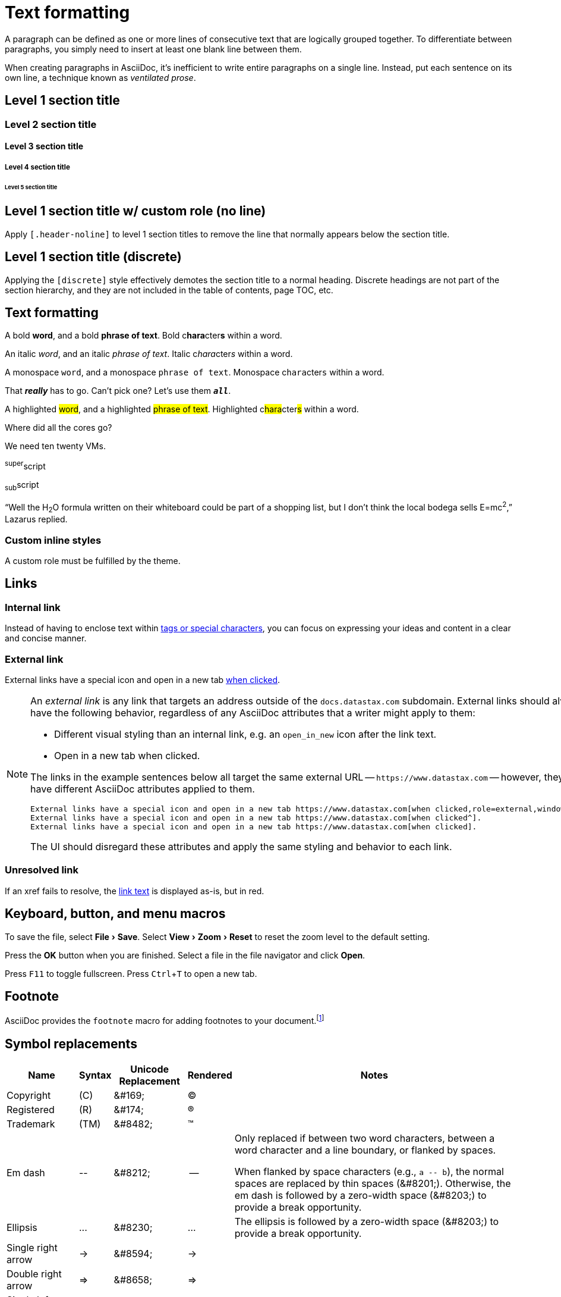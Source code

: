 = Text formatting
:idprefix:
:idseparator: -
:experimental:

A paragraph can be defined as one or more lines of consecutive text that are logically grouped together.
To differentiate between paragraphs, you simply need to insert at least one blank line between them.

When creating paragraphs in AsciiDoc, it's inefficient to write entire paragraphs on a single line.
Instead, put each sentence on its own line, a technique known as _ventilated prose_.

== Level 1 section title

=== Level 2 section title

==== Level 3 section title

===== Level 4 section title

====== Level 5 section title

[.header-noline]
== Level 1 section title w/ custom role (no line)

Apply `[.header-noline]` to level 1 section titles to remove the line that normally appears below the section title.

[discrete]
== Level 1 section title (discrete)

Applying the `[discrete]` style effectively demotes the section title to a normal heading.
Discrete headings are not part of the section hierarchy, and they are not included in the table of contents, page TOC, etc.

[#text-formatting]
== Text formatting

A bold *word*, and a bold *phrase of text*.
Bold c**hara**cter**s** within a word.

An italic _word_, and an italic _phrase of text_.
Italic c__hara__cter__s__ within a word.

A monospace `word`, and a monospace `phrase of text`.
Monospace c``hara``cter``s`` within a word.

That *_really_* has to go.
Can't pick one?
Let's use them `*_all_*`.

A highlighted #word#, and a highlighted #phrase of text#.
Highlighted c##hara##cter##s## within a word.

Where did all the [.underline]#cores# go?

We need [.line-through]#ten# twenty VMs.

^super^script

~sub~script

"`Well the H~2~O formula written on their whiteboard could be part
of a shopping list, but I don't think the local bodega sells
E=mc^2^,`" Lazarus replied.

=== Custom inline styles

A [.myrole]#custom role# must be fulfilled by the theme.

== Links

=== Internal link

Instead of having to enclose text within <<text-formatting,tags or special characters>>, you can focus on expressing your ideas and content in a clear and concise manner.

=== External link

External links have a special icon and open in a new tab https://www.datastax.com[when clicked^,role=external].

[NOTE]
====
An _external link_ is any link that targets an address outside of the `docs.datastax.com` subdomain.
External links should always have the following behavior, regardless of any AsciiDoc attributes that a writer might apply to them:

* Different visual styling than an internal link, e.g. an `open_in_new` icon after the link text.
* Open in a new tab when clicked.

The links in the example sentences below all target the same external URL -- `\https://www.datastax.com` -- however, they each have different AsciiDoc attributes applied to them.

[source,asciidoc]
----
External links have a special icon and open in a new tab https://www.datastax.com[when clicked,role=external,window=_blank].
External links have a special icon and open in a new tab https://www.datastax.com[when clicked^].
External links have a special icon and open in a new tab https://www.datastax.com[when clicked].
----

The UI should disregard these attributes and apply the same styling and behavior to each link.
====

=== Unresolved link

If an xref fails to resolve, the https://example.org[link text,role=unresolved] is displayed as-is, but in red.

== Keyboard, button, and menu macros

To save the file, select menu:File[Save].
Select menu:View[Zoom > Reset] to reset the zoom level to the default setting.

Press the btn:[OK] button when you are finished.
Select a file in the file navigator and click btn:[Open].

Press kbd:[F11] to toggle fullscreen.
Press kbd:[Ctrl+T] to open a new tab.

== Footnote

AsciiDoc provides the `footnote` macro for adding footnotes to your document.footnote:[Look! A footnote!]

== Symbol replacements

[%autowidth,cols="~,^~,^~,^~,~"]
|===
|Name |Syntax |Unicode Replacement |Rendered |Notes

|Copyright
|+(C)+
|+&#169;+
|(C)
|

|Registered
|+(R)+
|+&#174;+
|(R)
|

|Trademark
|+(TM)+
|+&#8482;+
|(TM)
|

|Em dash
|+--+
|+&#8212;+
|{empty}--{empty}
|Only replaced if between two word characters, between a word character and a line boundary, or flanked by spaces.

When flanked by space characters (e.g., `+a -- b+`), the normal spaces are replaced by thin spaces (\&#8201;).
Otherwise, the em dash is followed by a zero-width space (\&#8203;) to provide a break opportunity.

|Ellipsis
|+...+
|+&#8230;+
|...
|The ellipsis is followed by a zero-width space (\&#8203;) to provide a break opportunity.

|Single right arrow
|+->+
|+&#8594;+
|->
|

|Double right arrow
|+=>+
|+&#8658;+
|=>
|

|Single left arrow
|+<-+
|+&#8592;+
|<-
|

|Double left arrow
|+<=+
|+&#8656;+
|<=
|

|Typographic apostrophe
|Sam\'s
|+Sam&#8217;s+
|Sam's
|The typewriter apostrophe is replaced with the typographic (aka curly or smart) apostrophe.
|===
